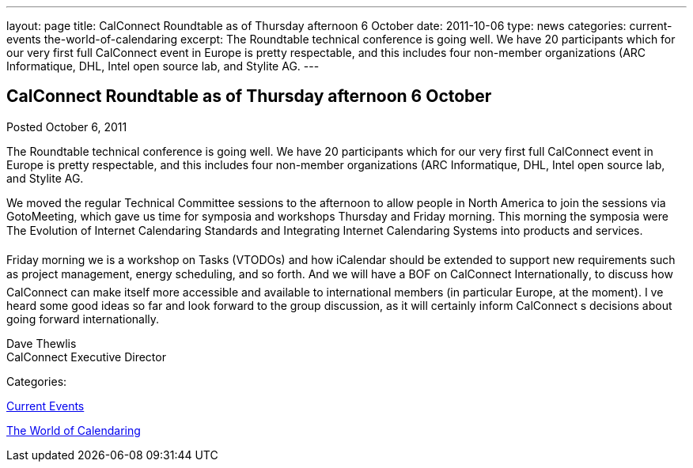 ---
layout: page
title: CalConnect Roundtable as of Thursday afternoon 6 October
date: 2011-10-06
type: news
categories: current-events the-world-of-calendaring
excerpt: The Roundtable technical conference is going well. We have 20 participants which for our very first full CalConnect event in Europe is pretty respectable, and this includes four non-member organizations (ARC Informatique, DHL, Intel open source lab, and Stylite AG.
---

== CalConnect Roundtable as of Thursday afternoon 6 October

[[node-246]]
Posted October 6, 2011 

The Roundtable technical conference is going well. We have 20 participants which for our very first full CalConnect event in Europe is pretty respectable, and this includes four non-member organizations (ARC Informatique, DHL, Intel open source lab, and Stylite AG.

We moved the regular Technical Committee sessions to the afternoon to allow people in North America to join the sessions via GotoMeeting, which gave us time for symposia and workshops Thursday and Friday morning. This morning the symposia were The Evolution of Internet Calendaring Standards and Integrating Internet Calendaring Systems into products and services.

Friday morning we is a workshop on Tasks (VTODOs) and how iCalendar should be extended to support new requirements such as project management, energy scheduling, and so forth. And we will have a BOF on CalConnect Internationally, to discuss how CalConnect can make itself more accessible and available to international members (in particular Europe, at the moment). I ve heard some good ideas so far and look forward to the group discussion, as it will certainly inform CalConnect s decisions about going forward internationally.

Dave Thewlis +
 CalConnect Executive Director



Categories:&nbsp;

link:/news/current-events[Current Events]

link:/news/the-world-of-calendaring[The World of Calendaring]


